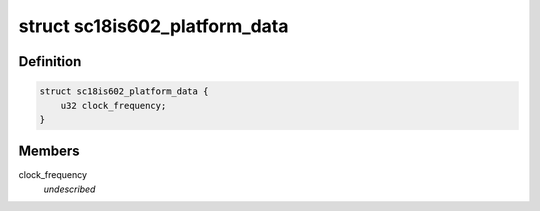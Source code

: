 .. -*- coding: utf-8; mode: rst -*-
.. src-file: include/linux/platform_data/sc18is602.h

.. _`sc18is602_platform_data`:

struct sc18is602_platform_data
==============================

.. c:type:: struct sc18is602_platform_data

    sc18is602 info \ ``clock_frequency``\              SC18IS603 oscillator frequency

.. _`sc18is602_platform_data.definition`:

Definition
----------

.. code-block:: c

    struct sc18is602_platform_data {
        u32 clock_frequency;
    }

.. _`sc18is602_platform_data.members`:

Members
-------

clock_frequency
    *undescribed*

.. This file was automatic generated / don't edit.

